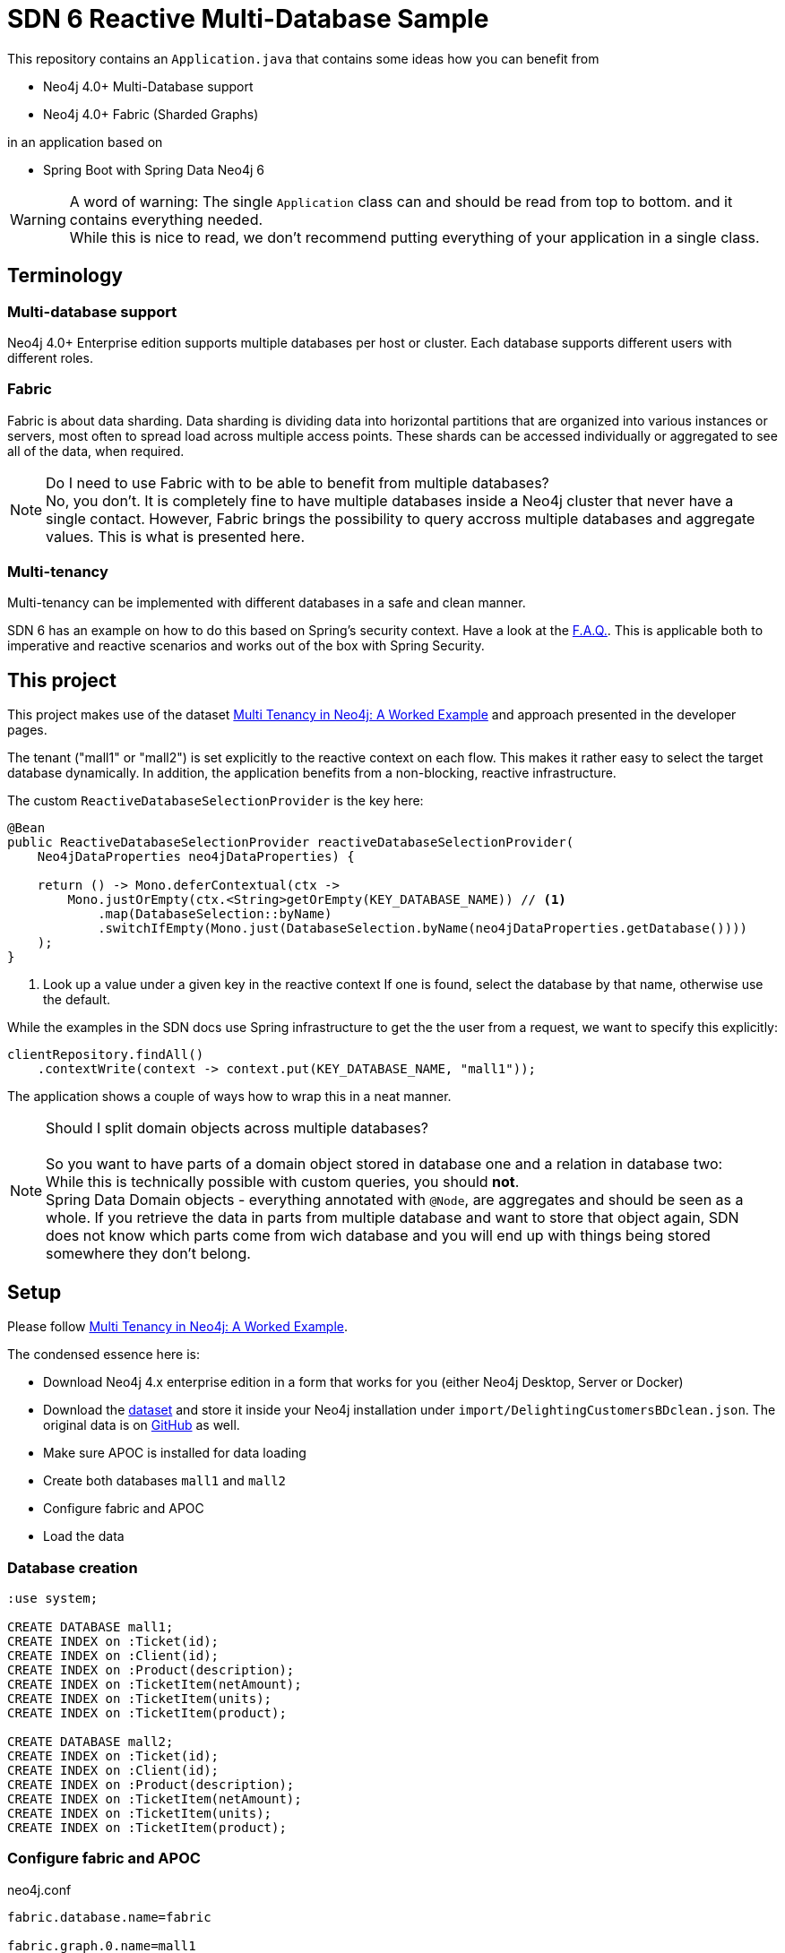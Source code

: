 SDN 6 Reactive Multi-Database Sample
====================================

This repository contains an `Application.java` that contains some ideas how you can benefit from

* Neo4j 4.0+ Multi-Database support
* Neo4j 4.0+ Fabric (Sharded Graphs)

in an application based on

* Spring Boot with Spring Data Neo4j 6

WARNING: A word of warning: The single `Application` class can and should be read from top to bottom.
         and it contains everything needed. +
         While this is nice to read, we don't recommend putting everything of your application in a single class.

== Terminology

=== Multi-database support

Neo4j 4.0+ Enterprise edition supports multiple databases per host or cluster.
Each database supports different users with different roles.

=== Fabric

Fabric is about data sharding.
Data sharding is dividing data into horizontal partitions that are organized into various instances or servers, most often to spread load across multiple access points.
These shards can be accessed individually or aggregated to see all of the data, when required.

NOTE: Do I need to use Fabric with to be able to benefit from multiple databases?
      +
      No, you don't. It is completely fine to have multiple databases inside a Neo4j cluster that
      never have a single contact. However, Fabric brings the possibility to query accross multiple
      databases and aggregate values. This is what is presented here.

=== Multi-tenancy

Multi-tenancy can be implemented with different databases in a safe and clean manner.

SDN 6 has an example on how to do this based on Spring's security context.
Have a look at the https://docs.spring.io/spring-data/neo4j/docs/6.0.2/reference/html/#faq.multidatabase.dynamically[F.A.Q.].
This is applicable both to imperative and reactive scenarios and works out of the box with Spring Security.

== This project

This project makes use of the dataset https://neo4j.com/developer/multi-tenancy-worked-example/[Multi Tenancy in Neo4j: A Worked Example]
and approach presented in the developer pages.

The tenant ("mall1" or "mall2") is set explicitly to the reactive context on each flow.
This makes it rather easy to select the target database dynamically.
In addition, the application benefits from a non-blocking, reactive infrastructure.

The custom `ReactiveDatabaseSelectionProvider` is the key here:

[source,java]
----
@Bean
public ReactiveDatabaseSelectionProvider reactiveDatabaseSelectionProvider(
    Neo4jDataProperties neo4jDataProperties) {

    return () -> Mono.deferContextual(ctx ->
        Mono.justOrEmpty(ctx.<String>getOrEmpty(KEY_DATABASE_NAME)) // <.>
            .map(DatabaseSelection::byName)
            .switchIfEmpty(Mono.just(DatabaseSelection.byName(neo4jDataProperties.getDatabase())))
    );
}
----
<.> Look up a value under a given key in the reactive context
    If one is found, select the database by that name,
    otherwise use the default.

While the examples in the SDN docs use Spring infrastructure to get the the user from a request,
we want to specify this explicitly:

[source,java]
----
clientRepository.findAll()
    .contextWrite(context -> context.put(KEY_DATABASE_NAME, "mall1"));
----

The application shows a couple of ways how to wrap this in a neat manner.

NOTE: Should I split domain objects across multiple databases? +
      +
      So you want to have parts of a domain object stored in database one and a relation in database two: +
      While this is technically possible with custom queries, you should *not*. +
      Spring Data Domain objects - everything annotated with `@Node`, are aggregates and should
      be seen as a whole. If you retrieve the data in parts from multiple database and want to store that
      object again, SDN does not know which parts come from wich database and you will end up
      with things being stored somewhere they don't belong.

== Setup

Please follow https://neo4j.com/developer/multi-tenancy-worked-example/[Multi Tenancy in Neo4j: A Worked Example].

The condensed essence here is:

* Download Neo4j 4.x enterprise edition in a form that works for you (either Neo4j Desktop, Server or Docker)
* Download the https://drive.google.com/a/neotechnology.com/uc?id=1wDNAMFk_3-H1l44ID4P6fcE6K7cvG9iX&export=download[dataset] and
  store it inside your Neo4j installation under `import/DelightingCustomersBDclean.json`.
  The original data is on https://github.com/ging/carrefour_basket_data_challenge[GitHub] as well.
* Make sure APOC is installed for data loading
* Create both databases `mall1` and `mall2`
* Configure fabric and APOC
* Load the data

=== Database creation

[source,cypher]
----
:use system;

CREATE DATABASE mall1;
CREATE INDEX on :Ticket(id);
CREATE INDEX on :Client(id);
CREATE INDEX on :Product(description);
CREATE INDEX on :TicketItem(netAmount);
CREATE INDEX on :TicketItem(units);
CREATE INDEX on :TicketItem(product);

CREATE DATABASE mall2;
CREATE INDEX on :Ticket(id);
CREATE INDEX on :Client(id);
CREATE INDEX on :Product(description);
CREATE INDEX on :TicketItem(netAmount);
CREATE INDEX on :TicketItem(units);
CREATE INDEX on :TicketItem(product);
----

=== Configure fabric and APOC

[source,properties]
.neo4j.conf
----
fabric.database.name=fabric

fabric.graph.0.name=mall1
fabric.graph.0.uri=neo4j://localhost:7687
fabric.graph.0.database=mall1

fabric.graph.1.name=mall2
fabric.graph.1.uri=neo4j://localhost:7687
fabric.graph.1.database=mall2

dbms.security.procedures.unrestricted=apoc.*
----

[source,properties]
.apoc.conf
----
apoc.import.file.enabled=true
----

=== Data loading

[source,cypher]
----
:use mall1;
:param params => ({ url: "file:///DelightingCustomersBDclean.json", mall: 1});

CALL apoc.periodic.iterate(
  "CALL apoc.load.json($url)
   YIELD value
   WHERE value.mall = $mall
   RETURN value
   LIMIT 20000",
  "CREATE (t:Ticket {id: value._id, datetime: datetime(value.date)})
   MERGE (c:Client {id: value.client})
   CREATE (c)-[:PURCHASED]->(t)
   WITH value, t
   UNWIND value.items as item
   CREATE (t)-[:HAS_TICKETITEM]->(ti:TicketItem {
     product: item.desc,
     netAmount: item.net_am,
     units: item.n_unit
   })
   MERGE (p:Product {description: item.desc})
   CREATE (ti)-[:FOR_PRODUCT]->(p)",
  { batchSize: 10000,
    iterateList: true,
    parallel: false,
    params: $params }
);

:use mall2;
:param params => ({ url: "file:///DelightingCustomersBDclean.json", mall: 2});

CREATE INDEX on :Ticket(id);
CREATE INDEX on :Client(id);
CREATE INDEX on :Product(description);
CREATE INDEX on :TicketItem(netAmount);
CREATE INDEX on :TicketItem(units);
CREATE INDEX on :TicketItem(product);

CALL apoc.periodic.iterate(
  "CALL apoc.load.json($url)
   YIELD value
   WHERE value.mall = $mall
   RETURN value
   LIMIT 20000",
  "CREATE (t:Ticket {id: value._id, datetime: datetime(value.date)})
   MERGE (c:Client {id: value.client})
   CREATE (c)-[:PURCHASED]->(t)
   WITH value, t
   UNWIND value.items as item
   CREATE (t)-[:HAS_TICKETITEM]->(ti:TicketItem {
     product: item.desc,
     netAmount: item.net_am,
     units: item.n_unit
   })
   MERGE (p:Product {description: item.desc})
   CREATE (ti)-[:FOR_PRODUCT]->(p)",
  { batchSize: 10000,
    iterateList: true,
    parallel: false,
    params: $params }
);
----
